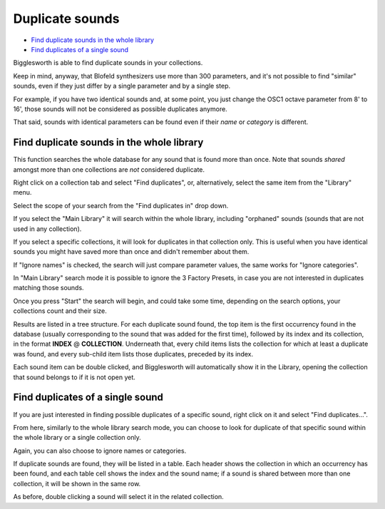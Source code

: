Duplicate sounds
================

.. role:: subsection

- `Find duplicate sounds in the whole library <library_>`__
- `Find duplicates of a single sound <single_>`__

Bigglesworth is able to find duplicate sounds in your collections.

Keep in mind, anyway, that Blofeld synthesizers use more than 300 parameters, 
and it's not possible to find "similar" sounds, even if they just differ by
a single parameter and by a single step.

For example, if you have two identical sounds and, at some point, you just change
the OSC1 octave parameter from 8' to 16', those sounds will not be considered
as possible duplicates anymore.

That said, sounds with identical parameters can be found even if their *name* or
*category* is different.

.. _library:

:subsection:`Find duplicate sounds in the whole library`
^^^^^^^^^^^^^^^^^^^^^^^^^^^^^^^^^^^^^^^^^^^^^^^^^^^^^^^^^^^

This function searches the whole database for any sound that is found more than 
once. Note that sounds *shared* amongst more than one collections are *not* 
considered duplicate.

Right click on a collection tab and select "Find duplicates", or, alternatively,
select the same item from the "Library" menu.

Select the scope of your search from the "Find duplicates in" drop down.

If you select the "Main Library" it will search within the whole library, 
including "orphaned" sounds (sounds that are not used in any collection).

If you select a specific collections, it will look for duplicates in 
that collection only. This is useful when you have identical sounds you 
might have saved more than once and didn't remember about them.

If "Ignore names" is checked, the search will just compare parameter values,
the same works for "Ignore categories".

In "Main Library" search mode it is possible to ignore the 3 Factory Presets,
in case you are not interested in duplicates matching those sounds.

Once you press "Start" the search will begin, and could take some time, 
depending on the search options, your collections count and their size.

Results are listed in a tree structure. For each duplicate sound found,
the top item is the first occurrency found in the database (usually 
corresponding to the sound that was added for the first time), followed
by its index and its collection, in the format **INDEX** @ **COLLECTION**.
Underneath that, every child items lists the collection for which at
least a duplicate was found, and every sub-child item lists those 
duplicates, preceded by its index.

Each sound item can be double clicked, and Bigglesworth will automatically
show it in the Library, opening the collection that sound belongs to if 
it is not open yet.

.. _single:

:subsection:`Find duplicates of a single sound`
^^^^^^^^^^^^^^^^^^^^^^^^^^^^^^^^^^^^^^^^^^^^^^^^

If you are just interested in finding possible duplicates of a specific 
sound, right click on it and select "Find duplicates...".

From here, similarly to the whole library search mode, you can choose
to look for duplicate of that specific sound within the whole library 
or a single collection only.

Again, you can also choose to ignore names or categories.

If duplicate sounds are found, they will be listed in a table. Each 
header shows the collection in which an occurrency has been found, and 
each table cell shows the index and the sound name; if a sound is shared 
between more than one collection, it will be shown in the same row.

As before, double clicking a sound will select it in the related 
collection.


.. meta::
    :icon: edit-duplicate
